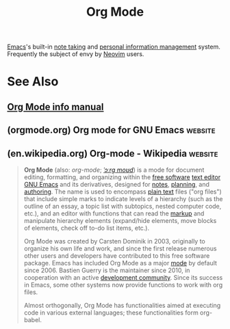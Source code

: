 :PROPERTIES:
:ID:       5ab4a0b0-95e2-40cf-b924-709db3115d48
:END:
#+title: Org Mode
#+filetags: :writing:emacs:information_management:

[[id:aca1324c-b142-4e34-a121-a8bb0a79ddf8][Emacs]]'s built-in [[id:6992d257-971d-40c7-a617-ec82e2541206][note taking]] and [[id:d4dafaae-02cf-4a44-8fa9-afded413fe2a][personal information management]] system.  Frequently the subject of envy by [[id:54504d3e-4f52-4dd2-9f2a-3ad550400bc9][Neovim]] users.
* See Also
** [[info:org][Org Mode info manual]]
** (orgmode.org) Org mode for GNU Emacs                             :website:
:PROPERTIES:
:ID:       2f6b0b8b-7b39-4182-96b9-dd47981cede3
:ROAM_REFS: https://orgmode.org/
:END:

#+begin_quote
  ** Org Mode

  Your life in plain text

  A [[https://www.gnu.org/software/emacs/][GNU Emacs]] major mode for keeping notes, authoring documents, computational notebooks, literate programming, maintaining to-do lists, planning projects, and more --- in a fast and effective plain text system.

  Created by [[https://staff.science.uva.nl/~dominik/][Carsten Dominik]] in [[https://orgmode.org/manual/History-and-Acknowledgments.html][2003]], maintained by [[https://fosstodon.org/@yantar92][Ihor Radchenko]] and developed by [[https://orgmode.org/org.html#History-and-Acknowledgments][many others]].

  ** Highlights

  *** Features

  [[https://orgmode.org/features.html]]

  *** Install

  [[https://orgmode.org/org.html#Installation]]

  *** Quickstart

  [[https://orgmode.org/quickstart.html]]

  *** Contribute

  [[https://orgmode.org/worg/org-contribute.html]]

  Org is a highly flexible structured plain text file format, composed of a few simple, yet versatile, structures --- constructed to be both [[https://karl-voit.at/2017/09/23/orgmode-as-markup-only/][simple enough for the novice]] and [[http://howardism.org/Technical/Emacs/literate-devops.html][powerful enough for the expert]].
#+end_quote
** (en.wikipedia.org) Org-mode - Wikipedia                          :website:
:PROPERTIES:
:ID:       87f9ce70-864f-4081-91dd-b0719f371e3d
:ROAM_REFS: https://en.wikipedia.org/wiki/Org-mode
:END:

#+begin_quote
  *Org Mode* (also: /org-mode/; [[https://en.wikipedia.org/wiki/Help:IPA/English][/ˈɔːrɡ moʊd/]]) is a mode for document editing, formatting, and organizing within the [[https://en.wikipedia.org/wiki/Free_software][free software]] [[https://en.wikipedia.org/wiki/Text_editor][text editor]] [[https://en.wikipedia.org/wiki/GNU_Emacs][GNU Emacs]] and its derivatives, designed for [[https://en.wikipedia.org/wiki/Note-taking][notes]], [[https://en.wikipedia.org/wiki/Project_planning][planning]], and [[https://en.wikipedia.org/wiki/Markup_language][authoring]].  The name is used to encompass [[https://en.wikipedia.org/wiki/Plain_text][plain text]] files ("org files") that include simple marks to indicate levels of a hierarchy (such as the outline of an essay, a topic list with subtopics, nested computer code, etc.), and an editor with functions that can read the [[https://en.wikipedia.org/wiki/Markup_language][markup]] and manipulate hierarchy elements (expand/hide elements, move blocks of elements, check off to-do list items, etc.).

  Org Mode was created by Carsten Dominik in 2003, originally to organize his own life and work, and since the first release numerous other users and developers have contributed to this free software package.  Emacs has included Org Mode as a major [[https://en.wikipedia.org/wiki/Emacs#General_architecture][mode]] by default since 2006.  Bastien Guerry is the maintainer since 2010, in cooperation with an active [[https://en.wikipedia.org/wiki/Open_source_software_development][development community]].  Since its success in Emacs, some other systems now provide functions to work with org files.

  Almost orthogonally, Org Mode has functionalities aimed at executing code in various external languages; these functionalities form org-babel.
#+end_quote
